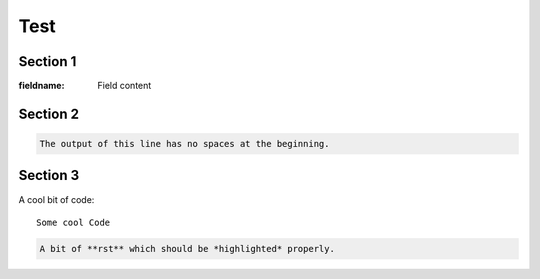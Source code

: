 Test
=====

Section 1
----------

:fieldname: Field content

Section 2
----------

.. code-block::
   :caption: A cool example

       The output of this line starts with four spaces.

.. code-block::

       The output of this line has no spaces at the beginning.

	   
	   

Section 3
----------
A cool bit of code::

   Some cool Code

.. code-block:: rst

   A bit of **rst** which should be *highlighted* properly.

   

